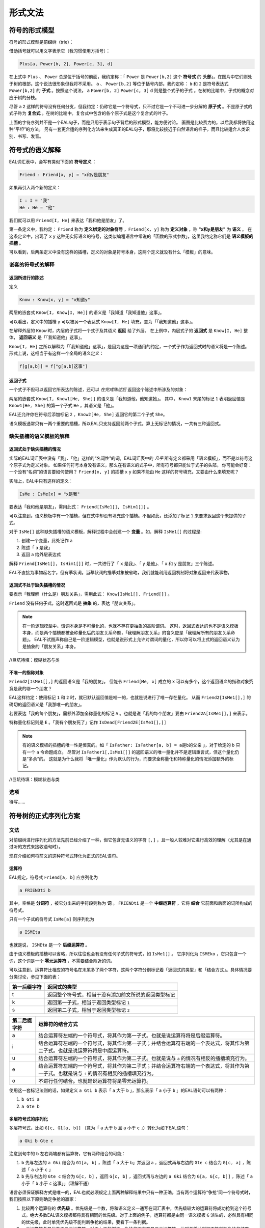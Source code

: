 ================
形式文法
================

--------------------
符号的形式模型
--------------------
符号的形式模型是前缀树（trie）：

.. image:: assets/trie.png
	:alt: 前缀树的一个可视化了的示例

借助括号就可以用文字表示它（我习惯使用方括号）：

.. code::

	Plus[a, Power[b, 2], Power[c, 3], d]

在上式中 ``Plus`` 、 ``Power`` 总是位于括号的前面，我约定称：「 ``Power`` 是 ``Power[b,2]`` 这个 **符号式** 的 **头部**」。在图片中它们则处于树的根部，这个说法很形象但我将不采用。
``a`` 、 ``Power[b,2]`` 等位于括号内部，我约定称： ``b`` 和 ``2`` 是符号表达式 ``Power[b,2]`` 的 **子式** 。按照这个说法， ``a`` ``Power[b, 2]`` ``Power[c, 3]`` ``d`` 则是整个式子的子式 。在树的比喻中，子式的概念对应于树的分枝。

尽管 ``a`` ``2`` 这样的符号没有任何分支，但我约定：仍称它是一个符号式，只不过它是一个不可进一步分解的 **原子式** 。不是原子式的式子称为 **复合式** 。在树的比喻中，复合式中包含的各个原子式是这个复合式的叶子。

上面的字符序列并不是一个EAL句子，而是只用于表示句子背后的形式模型，能方便讨论。
画图是比较费力的，以后我都将使用这种“平坦”的方法。
另有一套更合适的序列化方法来生成真正的EAL句子，那将比较接近于自然语言的样子，而且比较适合人类识别、书写、发音。

--------------------
符号式的语义解释
--------------------
EAL词汇表中，会写有类似下面的 **符号定义** ：

.. code::

	Friend : Friend[x, y] = "x和y是朋友"

如果再引入两个新的定义：

.. code::

	I : I = "我"
	He : He = "他"

我们就可以用 ``Friend[I, He]`` 来表达「我和他是朋友」了。

第一条定义中，我约定： ``Friend`` 称为 **定义绑定的对象符号** ，``Friend[x, y]`` 称为 **定义对象** ，称 **"x和y是朋友"** 为 **语义** 。
在这条定义中，出现了 ``x`` ``y`` 这种无实际语义的符号，这类似编程语言中常说的「函数的形式参数」，这里我约定称它们是 **语义模板的插槽** 。

可以看到，后两条定义中没有这样的插槽，定义的对象是符号本身，这两个定义就没有什么「模板」的意味。

^^^^^^^^^^^^^^^^^^^^^^^^^^^^^^
嵌套的符号式的解释
^^^^^^^^^^^^^^^^^^^^^^^^^^^^^^
"""""""""""""""""""""
返回所进行的陈述
"""""""""""""""""""""
定义

.. code::

	Know : Know[x, y] = "x知道y"

两层的嵌套式 ``Know[I, Know[I, He]]`` 的语义是「我知道「我知道他」这事」。

可以看出，定义中的插槽 ``y`` 可以被另一个表达式 ``Know[I, He]`` 填充，意为「「我知道他」这事」。

在解释外层的 ``Know`` 时，内层的子式将一个式子及其语义 **返回** 给了外层。
在上例中，内层式子的 **返回式** 是 ``Know[I, He]`` 整体， **返回语义** 是「「我知道他」这事」。

``Know[I, He]`` 之所以解释为「「我知道他」这事」，是因为这是一项通用的约定，一个式子作为返回式时的语义将是一个陈述。
形式上说，这相当于有这样一个全局的语义定义：

.. code::

	f[g[a,b]] = f["g[a,b]这事"]

"""""""""""""""""""""
返回子式
"""""""""""""""""""""

一个式子不但可以返回它所表达的陈述，还可以 *在完成陈述后* 返回这个陈述中所涉及的对象：

两层的嵌套式 ``Know[I, Know1[He, She]]`` 的语义是「我知道他，他知道她」。
其中， ``Know1`` 末尾的标记 ``1`` 表明返回值是 ``Know1[He, She]`` 的第一个子式 ``He`` ，其语义是「他」。

EAL还允许你在符号后添加标记 ``2`` ，``Know2[He, She]`` 返回它的第二个子式 ``She``。

语义模板通常只有一两个重要的插槽，所以EAL只支持返回前两个子式。算上无标记的情况，一共有三种返回式。

^^^^^^^^^^^^^^^^^^^^^^^^^^^^^^
缺失插槽的语义模板的解释
^^^^^^^^^^^^^^^^^^^^^^^^^^^^^^
"""""""""""""""""""""""""
返回式处于缺失插槽的情况
"""""""""""""""""""""""""

实际的EAL词汇表中没有「我」、「他」这样的“名词性”的词，EAL词汇表中的 *几乎* 所有定义都采用「语义模板」，而不是以符号这个原子式为定义对象。
如果任何符号本身没有语义，那么在有语义的式子中，所有符号都只能位于式子的头部。
你可能会好奇：一个没有“名词”的语言要如何使用？ ``Friend[x, y]`` 的插槽 ``x`` ``y`` 如果不能由 ``Me`` 这样的符号填充，又要由什么来填充呢？

实际上，EAL中只有这样的定义：

.. code::

	IsMe : IsMe[x] = "x是我"

要表达「我和他是朋友」，需用此式： ``Friend[IsMe1[], IsHim1[]]`` 。

可以注意到，语义模板中有一个插槽，但在式中却没有填充这个插槽。不但如此，还添加了标记 ``1`` 来要求返回这个未提供的子式。

对于 ``IsMe[]`` 这种缺失插槽的语义模板，解释过程中会创建一个 **变量** 。如，解释 ``IsMe1[]`` 的过程是:

#. 创建一个变量，此处记作 ``a``
#. 陈述「 ``a`` 是我」
#. 返回 ``a`` 给外层表达式

解释 ``Friend[IsMe1[], IsHim1[]]`` 时，一共进行了「 ``x`` 是我」、「 ``y`` 是他」、「 ``x`` 和 ``y`` 是朋友」三个陈述。

EAL不直接为事物起名字，但有摹状词。当摹状词的描摹对象被省略，我们就能利用返回机制将对象返回来代表事物。

"""""""""""""""""""""""""""
返回式不处于缺失插槽的情况
"""""""""""""""""""""""""""
要表示「我理解（什么是）朋友关系」，需用此式： ``Know[IsMe1[], Friend[]]`` 。

``Friend`` 没有任何子式，这时返回式是 **抽象** 的，表达「朋友关系」。

.. note::
	在一阶逻辑模型中，谓词本身是不可量化的，也就不存在更抽象的高阶谓词。
	这时，返回式表达的也不是语义模板本身，而是两个插槽都被全称量化后的朋友关系命题，「我理解朋友关系」的含义应是「我理解所有的朋友关系命题」。
	EAL不试图声称自己是一阶逻辑模型，也就是说形式上允许对谓词的量化，所以你可以将上式的返回语义认为是抽象的「朋友关系」本身。

//巨坑待填：模糊状态与类

"""""""""""""""""""""
不唯一的指称对象
"""""""""""""""""""""
``Friend2[IsMe1[],]`` 的返回语义是「我的朋友」。
但能令 ``Friend[Me, x]`` 成立的 ``x`` 可以有多个，这个返回语义的指称对象究竟是我的哪一个朋友？

EAL这样约定：使用标记 ``1`` 和 ``2`` 时，就已默认返回值是唯一的，也就是说进行了唯一存在量化。
从而 ``Friend2[IsMe1[],]`` 的确切的返回语义是「我那唯一的朋友」。

若要表达「我的每个朋友」，需额外添加全称量化的标记 ``A`` 。也就是说「我的每个朋友」要由 ``Friend2A[IsMe1[],]`` 来表示。

特称量化标记则是 ``E`` 。「我有个朋友死了」记作 ``IsDead[Friend2E[IsMe1[],]]`` 

.. note::
	有的语义模板的插槽的唯一性是恒真的。如「 ``IsFather: IsFather[a, b] = a是b的父亲`` 」，对于给定的 ``b`` 只有一个 ``a`` 令命题成立。
	尽管对 ``IsFather1[,IsMe1[]]`` 的返回语义的唯一量化并不是逻辑重言式，但这个量化仍是“多余”的。
	这就是为什么我将「唯一量化」作为默认的行为，而要求全称量化和特称量化的情况添加额外的标记。

//巨坑待填：模糊状态与类

^^^^^^^^^^^^^^^^^^^^
选项
^^^^^^^^^^^^^^^^^^^^
待写……

----------------------
符号树的正式序列化方案
----------------------

^^^^^^^^^^^^^^^^^^^^
文法
^^^^^^^^^^^^^^^^^^^^
对前缀树进行序列化的方法先前已经介绍了一种，但它包含无语义的字符 ``[,]`` ，且一般人较难对它进行高效的理解（尤其是在通过听的方式来接收语句时）。

现在介绍如何将前文的这种符号式转化为正式的EAL语句。

"""""""""""""""""""""
运算符
"""""""""""""""""""""
EAL规定，符号式 ``Friend[a, b]`` 应序列化为

.. code::

	a FRIENDti b

其中，空格是 **分词符** ，被它分出来的字符段则称为 **词** 。 ``FRIENDti`` 是一个 **中缀运算符** ，它将 **结合** 它前面和后面的词所构成的符号式。

只有一个子式的符号式 ``IsMe[a]`` 则序列化为

.. code::

	a ISMEta

也就是说， ``ISMEta`` 是一个 **后缀运算符** 。

由于语义模板的插槽可以省略，所以往往也会有没有任何子式的符号式，如 ``IsMe1[]`` 。
它序列化为 ``ISMEko`` ，它只包含一个词，这个词是一个 **零元运算符** ，不需要结合附近的词。

可以注意到，运算符比相应的符号名在末尾多了两个字符，这两个字符分别标记着「返回式的类型」和「结合方式」。具体情况要分类讨论，参见下面的表：

.. csv-table::
	:header: 第一后缀字符,返回式的类型

	t,返回整个符号式，相当于没有添加前文所说的返回类型标记
	k,返回第一子式，相当于返回类型标记 ``1``
	s,返回第二子式，相当于返回类型标记 ``2``

.. csv-table::
	:header: 第二后缀字符,运算符的结合方式

	a,结合运算符左端的一个符号式，将其作为第一子式。也就是说运算符将是后缀运算符。
	i,结合运算符左端的一个符号式，将其作为第一子式；并结合运算符右端的一个表达式，将其作为第二子式。也就是说运算符将是中缀运算符。
	u,结合运算符左端的一个符号式，将其作为第二子式。也就是说与 ``a`` 的情况有相反的插槽填充行为。
	e,结合运算符左端的一个符号式，将其作为第二子式；并结合运算符右端的一个表达式，将其作为第一子式。也就是说与 ``i`` 的情况有相反的插槽填充行为。
	o,不进行任何结合。也就是说运算符将是零元运算符。

使用这一套标记法则的话，如果定义 ``a Gti b`` 表示「 ``a`` 大于 ``b`` 」，那么表示「 ``a`` 小于 ``b`` 」的EAL语句可以有两种：

#. ``b Gti a``
#. ``a Gte b``

"""""""""""""""""""""
多层符号式的序列化
"""""""""""""""""""""
多层符号式，比如 ``G[c, G1[a, b]]`` （意为「 ``a`` 大于 ``b`` 且 ``a`` 小于 ``c`` 」）转化为如下EAL语句：

.. code::

	a Gki b Gte c

注意到句中的 ``b`` 左右两端都有运算符，它有两种结合的可能：

#. ``b`` 先与左边的 ``a Gki`` 结合为 ``G1[a, b]`` ，陈述「 ``a`` 大于 ``b``」并返回 ``a`` ，返回式再与右边的 ``Gte c`` 结合为 ``G[c, a]`` ，陈述「 ``a`` 小于 ``c`` 」
#. ``b`` 先与右边的 ``Gte c`` 结合为 ``G[c, b]``  ，返回 ``G[c, b]`` ，返回式再与左边的 ``a Gki`` 结合为 ``G[a, G[c, b]]`` ，陈述「 ``a`` 小于「 ``b`` 小于 ``c`` 这事」」（理解不通）

语言必须保证解释方式是唯一的，EAL也就必须规定上面两种解释结果中只有一种正确。当有两个运算符“争抢”同一个符号式时，我们按照以下原则确定争抢的赢家：

#. 比较两个运算符的 **优先级** 。优先级是一个数，将和语义定义一通写在词汇表中，优先级较大的运算符将成功抢到这个符号式。绝大多数EAL语义模板都将具有相同的优先级。对于上面的例子，运算符都是由同一语义模板 ``G`` 派生的，必然具有相同的优先级，此时单凭优先级不能判断争抢的结果，要看下一条判据。
#. 一元运算符总是优先于二元运算符。对于上面的例子，争抢的双方都是二元运算符，此时单凭此判据不能判断争抢的结果，要看下一条判据。
#. 如果对于一类运算符 ``f`` ， ``a f b f c`` 总是构造为 ``f[f[a, b], c]`` ，也就是说符号式优先和左端的运算符结合，那么就称这类运算符是 **左结合性的** 。 **右结合性** 也可以类似地定义。具有相同优先级的运算符将具有相同的结合性，所以结合性总是能决出最终的赢家。EAL中的绝大多数运算符都将是左结合性的（方便了左至右的阅读顺序习惯），上例中的 ``G`` 也将不会例外。

如果有时需要刻意违反这种默认的结合规则，可以添加括号：

.. code::

	c Gti [ b Gke a ]

此语句也意为「 ``a`` 大于 ``b`` 且 ``a`` 小于 ``c`` 」。

括号是一个语法词，可以用拉丁字母表示，也可发音。EAL约定，句首的左括号、句末的右括号可以省略，从而此语句可以简化为

.. code::

	c Gti [ b Gke a

"""""""""""""""""""""
选项的指定
"""""""""""""""""""""
待写……

"""""""""""""""""""""
词汇表内容的分类
"""""""""""""""""""""

- 非运算符
	- 运算符源：通过后缀标记 ``t,k,s; a,i,u,e,o`` [#]_ 派生为运算符后才能成为句子中的词
		- 普通模板：数量最多的词。
			- 短普通：非常常用的词。它们的返回值标记、结合方式标记在特定情况下可以省略。
			- 长普通：没有特别的语法规则。
		- 元模板：其返回值是语义模板，也就是说它们进行词的派生。返回值标记、结合方式标记在特定情况下可以省略；可以无需空格地作为后缀直接添加到其它词的尾部；具有特别的优先级与结合性。
			- 有序模板：由于派生的语义与模板的填充顺序有关，``i/e`` ``a/u`` 标记的不同选择将有不同的结果。故插槽需由一个普通模板派生而来的运算符填充。
			- 无序模板：插槽直接由一个普通模板填充。
	- 特殊：数、历法等特殊系统的组分，具有特殊的语法规则。
- 运算符：无需派生，直接作为运算符加入到句中。都是极为特殊的词，如量词。可以具有特殊的

可以看出，前文介绍的语法规则还仅限于「普通模板」，还有更多的特殊语法规则未介绍。那些规则不是必要的，仅仅为降低表达的成本而设计的，将会在相应概念体系的进行时详细介绍。

.. [#] 我想我应该为这类标记起个名字。我自己称它为「运算符类型标记」，但又感觉「类型」一词太过含混。

^^^^^^^^^^^^^^^^^^^^
发音
^^^^^^^^^^^^^^^^^^^^
暂时不详细设计。

--------------------
术语对照表
--------------------
本章中的术语有时是使用了逻辑等领域的既定术语，有时则是自创的。
自创的术语的含义也会接近于某些领域的某些已有术语，为方便读者理解，现将相似的术语列在下面：

.. csv-table::
	:header: 本文档所用的术语,逻辑学术语,语言学术语,程序语言学术语,日常生活用语
	
	符号式,项,论元,符号表达式（LISP）,树
	子式,,子句（从句是子句的一种）,子表达式,枝
	复合式,表达式,,非原子的表达式,不是叶的树
	原子式,,语素,原子,叶
	符号,符号,词,变量名,
	（符号的）定义,解释（的方法）,,模式匹配的规则,
	定义绑定对象,,,,
	定义对象,,,模式匹配的键,
	定义语义,,,模式匹配的值,
	语义模板,谓词,,Lambda函数,
	语义模板的插槽,,,函数的形式参数,
	返回式,,,返回值,
	返回语义,返回式的解释结果,,,
	变量,变量,,,
